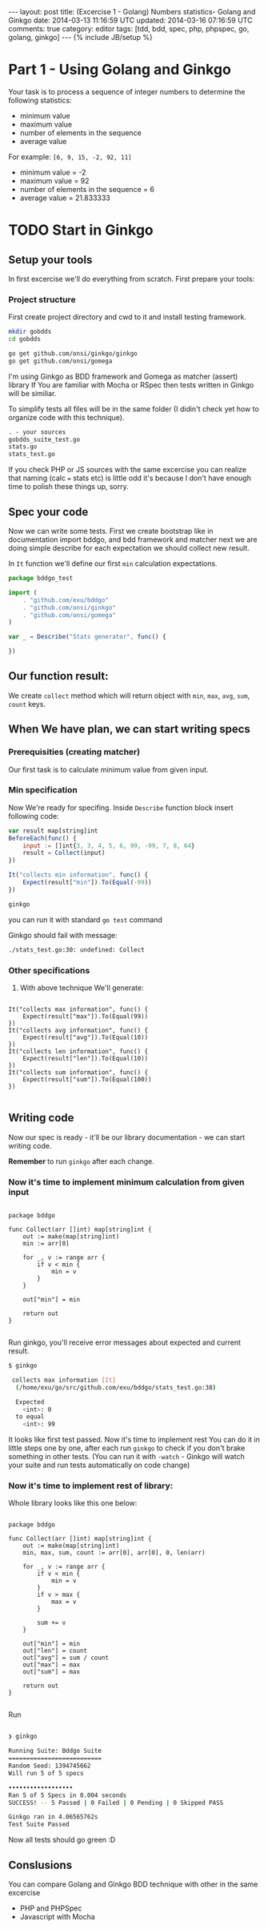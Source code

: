#+STARTUP: showall indent
#+STARTUP: hidestars
#+OPTIONS: H:4 num:nil tags:nil toc:nil timestamps:t
#+BEGIN_HTML
---
layout: post
title: (Excercise 1 - Golang) Numbers statistics- Golang and Ginkgo
date: 2014-03-13 11:16:59 UTC
updated: 2014-03-16 07:16:59 UTC
comments: true
category: editor
tags: [tdd, bdd, spec, php, phpspec, go, golang, ginkgo]
---
{% include JB/setup %}
#+END_HTML

* Part 1 - Using Golang and Ginkgo

Your task is to process a sequence of integer numbers
to determine the following statistics:

- minimum value
- maximum value
- number of elements in the sequence
- average value

For example: =[6, 9, 15, -2, 92, 11]=

- minimum value = -2
- maximum value = 92
- number of elements in the sequence = 6
- average value = 21.833333

* TODO Start in Ginkgo

** Setup your tools

In first excercise we'll do everything from scratch. First prepare your tools:

*** Project structure

First create project directory and cwd to it
and install testing framework.

#+begin_src sh
mkdir gobdds
cd gobdds

go get github.com/onsi/ginkgo/ginkgo
go get github.com/onsi/gomega
#+end_src

I'm using Ginkgo as BDD framework and Gomega as matcher (assert) library
If You are familiar with Mocha or RSpec then tests written
in Ginkgo will be similiar.

To simplify tests all files will be in the same folder
(I didin't check yet how to organize code with this technique).

#+begin_src txt
. - your sources
gobdds_suite_test.go
stats.go
stats_test.go
#+end_src

If you check PHP or JS sources with the same excercise you can
realize that naming (calc === stats etc) is little odd it's because I don't have
enough time to polish these things up, sorry.

** Spec your code

Now we can write some tests. First we create bootstrap like
in documentation import bddgo, and bdd framework and matcher
next we are doing simple describe for each expectation we
should collect new result.

In =It= function we'll define our first =min= calculation
expectations.

#+begin_src javascript
package bddgo_test

import (
	. "github.com/exu/bddgo"
	. "github.com/onsi/ginkgo"
	. "github.com/onsi/gomega"
)

var _ = Describe("Stats generator", func() {

})

#+end_src

** Our function result:

We create =collect= method which will return
object with =min=, =max=, =avg=,
=sum=, =count= keys.


** When We have plan, we can start writing specs

*** Prerequisities (creating matcher)

Our first task is to calculate minimum value from
given input.


*** Min specification

Now We're ready for specifing. Inside =Describe= function
block insert following code:

#+begin_src javascript
	var result map[string]int
	BeforeEach(func() {
		input := []int{3, 3, 4, 5, 6, 99, -99, 7, 8, 64}
		result = Collect(input)
	})

	It("collects min information", func() {
		Expect(result["min"]).To(Equal(-99))
	})
#+end_src

#+begin_src sh
ginkgo
#+end_src

you can run it with standard =go test= command

Ginkgo should fail with message:
#+begin_src sh
./stats_test.go:30: undefined: Collect
#+end_src


*** Other specifications

3. With above technique We'll generate:

#+begin_src golang

	It("collects max information", func() {
		Expect(result["max"]).To(Equal(99))
	})
	It("collects avg information", func() {
		Expect(result["avg"]).To(Equal(10))
	})
	It("collects len information", func() {
		Expect(result["len"]).To(Equal(10))
	})
	It("collects sum information", func() {
		Expect(result["sum"]).To(Equal(100))
	})

#+end_src

** Writing code

Now our spec is ready - it'll be our library documentation - we can
start writing code.

*Remember* to run =ginkgo= after each change.


*** Now it's time to implement minimum calculation from given input

#+begin_src golang

package bddgo

func Collect(arr []int) map[string]int {
	out := make(map[string]int)
	min := arr[0]

	for _, v := range arr {
		if v < min {
			min = v
		}
	}

	out["min"] = min

	return out
}

#+end_src


Run ginkgo, you'll receive error messages about
expected and current result.

#+begin_src sh
$ ginkgo

 collects max information [It]
  (/home/exu/go/src/github.com/exu/bddgo/stats_test.go:38)

  Expected
  	<int>: 0
  to equal
  	<int>: 99

#+end_src

It looks like first test passed. Now it's time to implement rest
You can do it in little steps one by one, after each
run =ginkgo= to check if you don't brake something
in other tests. (You can run it with =-watch= - Ginkgo will watch
your suite and run tests automatically on code change)

*** Now it's time to implement rest of library:

Whole library looks like this one below:

#+begin_src golang

package bddgo

func Collect(arr []int) map[string]int {
	out := make(map[string]int)
	min, max, sum, count := arr[0], arr[0], 0, len(arr)

	for _, v := range arr {
		if v < min {
			min = v
		}
		if v > max {
			max = v
		}

		sum += v
	}

	out["min"] = min
	out["len"] = count
	out["avg"] = sum / count
	out["max"] = max
	out["sum"] = max

	return out
}

#+end_src

Run

#+begin_src sh

❯ ginkgo

Running Suite: Bddgo Suite
==========================
Random Seed: 1394745662
Will run 5 of 5 specs

••••••••••••••••••
Ran 5 of 5 Specs in 0.004 seconds
SUCCESS! -- 5 Passed | 0 Failed | 0 Pending | 0 Skipped PASS

Ginkgo ran in 4.06565762s
Test Suite Passed

#+end_src

Now all tests should go green :D


** Conslusions

You can compare Golang and Ginkgo BDD technique
with other in the same excercise

- PHP and PHPSpec
- Javascript with Mocha

